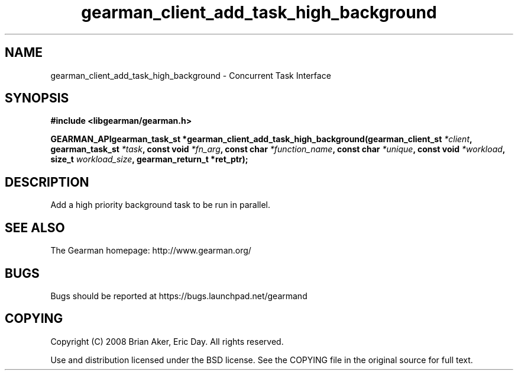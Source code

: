.TH gearman_client_add_task_high_background 3 2009-07-02 "Gearman" "Gearman"
.SH NAME
gearman_client_add_task_high_background \- Concurrent Task Interface
.SH SYNOPSIS
.B #include <libgearman/gearman.h>
.sp
.BI "GEARMAN_APIgearman_task_st *gearman_client_add_task_high_background(gearman_client_st " *client ", gearman_task_st " *task ", const void " *fn_arg ", const char " *function_name ", const char " *unique ", const void " *workload ", size_t " workload_size ", gearman_return_t *ret_ptr);"
.SH DESCRIPTION
Add a high priority background task to be run in parallel.
.SH "SEE ALSO"
The Gearman homepage: http://www.gearman.org/
.SH BUGS
Bugs should be reported at https://bugs.launchpad.net/gearmand
.SH COPYING
Copyright (C) 2008 Brian Aker, Eric Day. All rights reserved.

Use and distribution licensed under the BSD license. See the COPYING file in the original source for full text.
